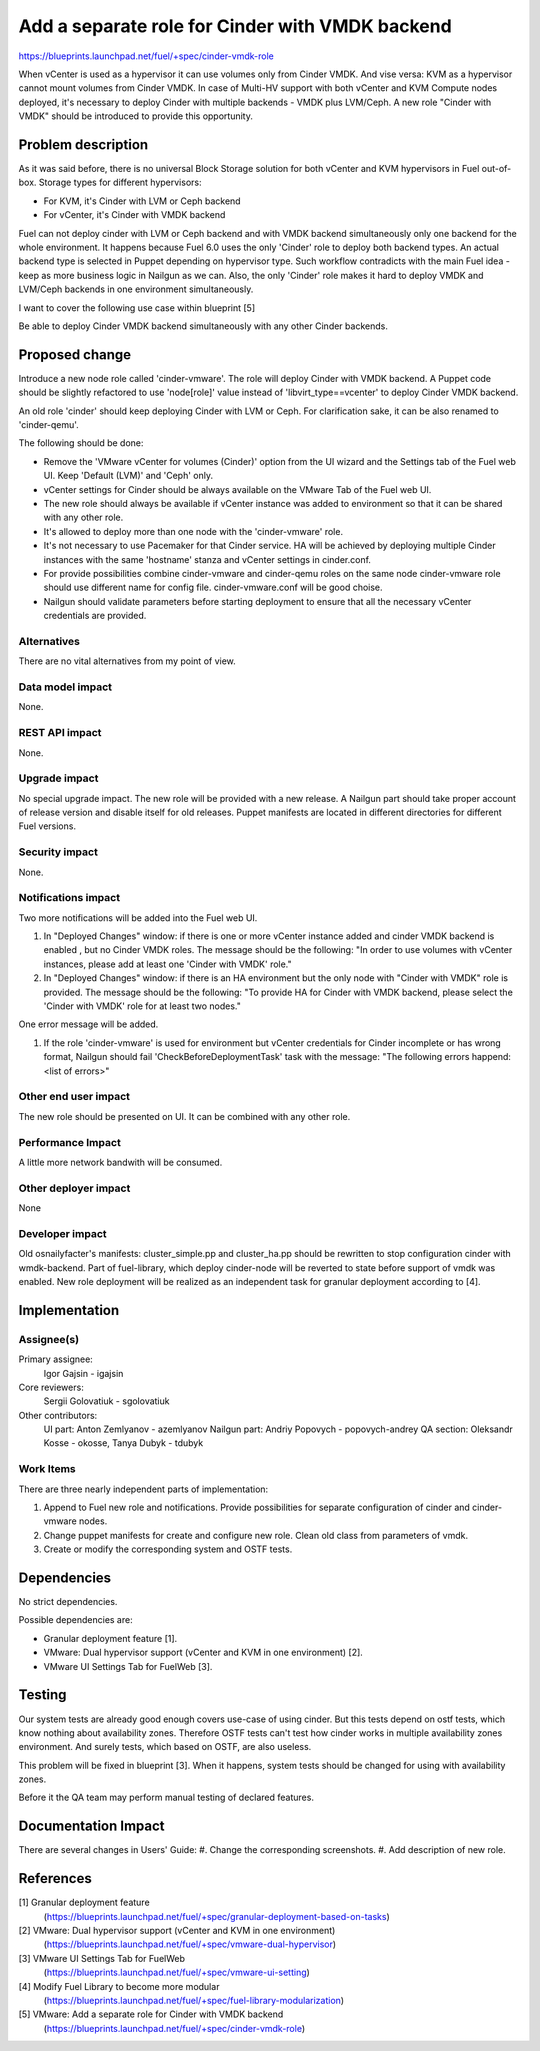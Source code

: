 ..
 This work is licensed under a Creative Commons Attribution 3.0 Unported
 License.

 http://creativecommons.org/licenses/by/3.0/legalcode

================================================
Add a separate role for Cinder with VMDK backend
================================================

https://blueprints.launchpad.net/fuel/+spec/cinder-vmdk-role

When vCenter is used as a hypervisor it can use volumes only from Cinder VMDK.
And vise versa: KVM as a hypervisor cannot mount volumes from Cinder VMDK.
In case of Multi-HV support with both vCenter and KVM Compute nodes deployed,
it's necessary to deploy Cinder with multiple backends - VMDK plus LVM/Ceph.
A new role "Cinder with VMDK" should be introduced to provide this opportunity.


Problem description
===================

As it was said before, there is no universal Block Storage solution for both
vCenter and KVM hypervisors in Fuel out-of-box. Storage types for different
hypervisors:

* For KVM, it's Cinder with LVM or Ceph backend
* For vCenter, it's Cinder with VMDK backend

Fuel can not deploy cinder with LVM or Ceph backend and with VMDK backend
simultaneously only one backend for the whole environment. It happens because
Fuel 6.0 uses the only 'Cinder' role to deploy both backend types. An actual
backend type is selected in Puppet depending on hypervisor type. Such workflow
contradicts with the main Fuel idea - keep as more business logic in Nailgun as
we can. Also, the only 'Cinder' role makes it hard to deploy VMDK and
LVM/Ceph backends in one environment simultaneously.

I want to cover the following use case within blueprint [5]

Be able to deploy Cinder VMDK backend simultaneously with any other Cinder
backends.


Proposed change
===============

Introduce a new node role called 'cinder-vmware'. The role will deploy Cinder
with VMDK backend. A Puppet code should be slightly refactored to use
'node[role]' value instead of 'libvirt_type==vcenter' to deploy Cinder VMDK
backend.

An old role 'cinder' should keep deploying Cinder with LVM or Ceph. For
clarification sake, it can be also renamed to 'cinder-qemu'.

The following should be done:

- Remove the 'VMware vCenter for volumes (Cinder)' option from the UI wizard
  and the Settings tab of the Fuel web UI. Keep 'Default (LVM)' and 'Ceph'
  only.
- vCenter settings for Cinder should be always available on the VMware Tab of
  the Fuel web UI.
- The new role should always be available if vCenter instance was added to
  environment so that it can be shared with any other role.
- It's allowed to deploy more than one node with the 'cinder-vmware' role.
- It's not necessary to use Pacemaker for that Cinder service. HA will be
  achieved by deploying multiple Cinder instances with the same 'hostname'
  stanza and vCenter settings in cinder.conf.
- For provide possibilities combine cinder-vmware and cinder-qemu roles on the
  same node cinder-vmware role should use different name for config file.
  cinder-vmware.conf will be good choise.
- Nailgun should validate parameters before starting deployment to ensure that
  all the necessary vCenter credentials are provided.


Alternatives
------------

There are no vital alternatives from my point of view.


Data model impact
-----------------

None.


REST API impact
---------------

None.


Upgrade impact
--------------

No special upgrade impact.
The new role will be provided with a new release. A Nailgun part should take
proper account of release version and disable itself for old releases. Puppet
manifests are located in different directories for different Fuel versions.


Security impact
---------------

None.


Notifications impact
--------------------

Two more notifications will be added into the Fuel web UI.

#. In "Deployed Changes" window: if there is one or more vCenter instance
   added and cinder VMDK backend is enabled , but no Cinder VMDK roles. The
   message should be the following: "In order to use volumes with vCenter
   instances, please add at least one 'Cinder with VMDK' role."

#. In "Deployed Changes" window: if there is an HA environment but the only
   node with "Cinder with VMDK" role is provided. The message should be the
   following:  "To provide HA for Cinder with VMDK backend, please select the
   'Cinder with VMDK' role for at least two nodes."

One error message will be added.

#. If the role 'cinder-vmware' is used for environment but vCenter credentials
   for Cinder incomplete or has wrong format, Nailgun should fail
   'CheckBeforeDeploymentTask' task with the message:
   "The following errors happend:
   <list of errors>"



Other end user impact
---------------------

The new role should be presented on UI. It can be combined with any other role.


Performance Impact
------------------

A little more network bandwith will be consumed.


Other deployer impact
---------------------

None


Developer impact
----------------

Old osnailyfacter's manifests: cluster_simple.pp and cluster_ha.pp should be
rewritten to stop configuration cinder with wmdk-backend. Part of fuel-library,
which deploy cinder-node will be reverted to state before support of vmdk was
enabled. New role deployment will be realized as an independent task for
granular deployment according to [4].


Implementation
==============

Assignee(s)
-----------

Primary assignee:
  Igor Gajsin - igajsin

Core reviewers:
  Sergii Golovatiuk - sgolovatiuk


Other contributors:
  UI part: Anton Zemlyanov - azemlyanov
  Nailgun part: Andriy Popovych - popovych-andrey
  QA section: Oleksandr Kosse - okosse, Tanya Dubyk - tdubyk


Work Items
----------

There are three nearly independent parts of implementation:

#. Append to Fuel new role and notifications. Provide possibilities for
   separate configuration of cinder and cinder-vmware nodes.
#. Change puppet manifests for create and configure new role. Clean old class
   from parameters of vmdk.
#. Create or modify the corresponding system and OSTF tests.

Dependencies
============

No strict dependencies.

Possible dependencies are:

* Granular deployment feature [1].
* VMware: Dual hypervisor support (vCenter and KVM in one environment) [2].
* VMware UI Settings Tab for FuelWeb [3].


Testing
=======

Our system tests are already good enough covers use-case of using cinder. But
this tests depend on ostf tests, which know nothing about availability zones.
Therefore OSTF tests can't test how cinder works in multiple availability zones
environment. And surely tests, which based on OSTF, are also useless.

This problem will be fixed in blueprint [3]. When it happens, system tests
should be changed for using with availability zones.

Before it the QA team may perform manual testing of declared features.


Documentation Impact
====================

There are several changes in Users' Guide:
#. Change the corresponding screenshots.
#. Add description of new role.

References
==========

[1] Granular deployment feature
  (https://blueprints.launchpad.net/fuel/+spec/granular-deployment-based-on-tasks)
[2] VMware: Dual hypervisor support (vCenter and KVM in one environment)
  (https://blueprints.launchpad.net/fuel/+spec/vmware-dual-hypervisor)
[3] VMware UI Settings Tab for FuelWeb
  (https://blueprints.launchpad.net/fuel/+spec/vmware-ui-setting)
[4] Modify Fuel Library to become more modular
  (https://blueprints.launchpad.net/fuel/+spec/fuel-library-modularization)
[5] VMware: Add a separate role for Cinder with VMDK backend
  (https://blueprints.launchpad.net/fuel/+spec/cinder-vmdk-role)
